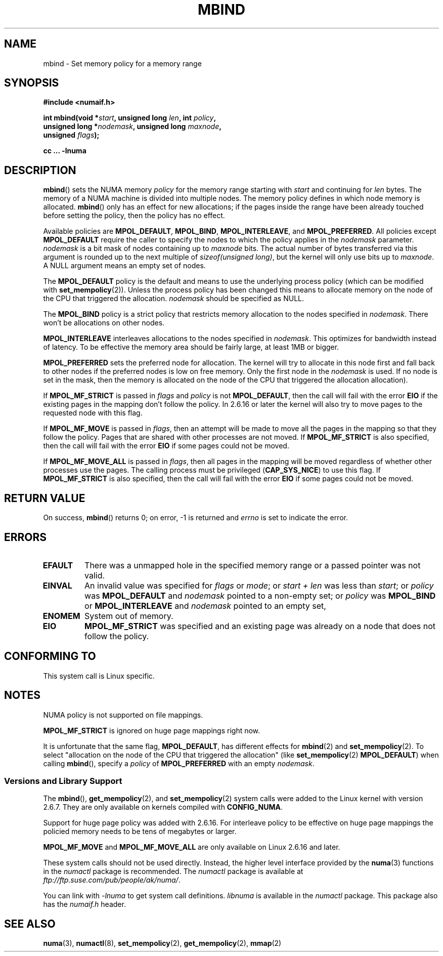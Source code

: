 .\" Copyright 2003,2004 Andi Kleen, SuSE Labs.
.\"
.\" Permission is granted to make and distribute verbatim copies of this
.\" manual provided the copyright notice and this permission notice are
.\" preserved on all copies.
.\"
.\" Permission is granted to copy and distribute modified versions of this
.\" manual under the conditions for verbatim copying, provided that the
.\" entire resulting derived work is distributed under the terms of a
.\" permission notice identical to this one.
.\"
.\" Since the Linux kernel and libraries are constantly changing, this
.\" manual page may be incorrect or out-of-date.  The author(s) assume no
.\" responsibility for errors or omissions, or for damages resulting from
.\" the use of the information contained herein.
.\"
.\" Formatted or processed versions of this manual, if unaccompanied by
.\" the source, must acknowledge the copyright and authors of this work.
.\"
.\" 2006-02-03, mtk, substantial wording changes and other improvements
.\"
.TH MBIND 2 2006-02-07 "Linux" "Linux Programmer's Manual"
.SH NAME
mbind \- Set memory policy for a memory range
.SH SYNOPSIS
.nf
.B "#include <numaif.h>"
.sp
.BI "int mbind(void *" start ", unsigned long " len  ", int " policy ,
.BI "          unsigned long *" nodemask  ", unsigned long " maxnode ,
.BI "          unsigned " flags );
.sp
.BI "cc ... \-lnuma"
.fi
.SH DESCRIPTION
.BR mbind ()
sets the NUMA memory
.I policy
for the memory range starting with
.I start
and continuing for
.IR len
bytes.
The memory of a NUMA machine is divided into multiple nodes.
The memory policy defines in which node memory is allocated.
.BR mbind ()
only has an effect for new allocations; if the pages inside
the range have been already touched before setting the policy,
then the policy has no effect.

Available policies are
.BR MPOL_DEFAULT ,
.BR MPOL_BIND ,
.BR MPOL_INTERLEAVE ,
and
.BR MPOL_PREFERRED .
All policies except
.B MPOL_DEFAULT
require the caller to specify the nodes to which the policy applies in the
.I nodemask
parameter.
.I nodemask
is a bit mask of nodes containing up to
.I maxnode
bits.
The actual number of bytes transferred via this argument
is rounded up to the next multiple of
.IR "sizeof(unsigned long)" ,
but the kernel will only use bits up to
.IR maxnode .
A NULL argument means an empty set of nodes.

The
.B MPOL_DEFAULT
policy is the default and means to use the underlying process policy
(which can be modified with
.BR set_mempolicy (2)).
Unless the process policy has been changed this means to allocate
memory on the node of the CPU that triggered the allocation.
.I nodemask
should be specified as NULL.

The
.B MPOL_BIND
policy is a strict policy that restricts memory allocation to the
nodes specified in
.IR nodemask .
There won't be allocations on other nodes.

.B MPOL_INTERLEAVE
interleaves allocations to the nodes specified in
.IR nodemask .
This optimizes for bandwidth instead of latency.
To be effective the memory area should be fairly large,
at least 1MB or bigger.

.B MPOL_PREFERRED
sets the preferred node for allocation.
The kernel will try to allocate in this
node first and fall back to other nodes if the
preferred nodes is low on free memory.
Only the first node in the
.I nodemask
is used.
If no node is set in the mask, then the memory is allocated on
the node of the CPU that triggered the allocation allocation).

If
.B MPOL_MF_STRICT
is passed in
.IR flags
and
.I policy
is not
.BR MPOL_DEFAULT ,
then the call will fail with the error
.B EIO
if the existing pages in the mapping don't follow the policy.
In 2.6.16 or later the kernel will also try to move pages
to the requested node with this flag.

If
.B MPOL_MF_MOVE
is passed in
.IR flags ,
then an attempt will be made  to
move all the pages in the mapping so that they follow the policy.
Pages that are shared with other processes are not moved.
If
.B MPOL_MF_STRICT
is also specified, then the call will fail with the error
.B EIO
if some pages could not be moved.

If
.B MPOL_MF_MOVE_ALL
is passed in
.IR flags ,
then all pages in the mapping will be moved regardless of whether
other processes use the pages.
The calling process must be privileged
.RB ( CAP_SYS_NICE )
to use this flag.
If
.B MPOL_MF_STRICT
is also specified, then the call will fail with the error
.B EIO
if some pages could not be moved.
.SH RETURN VALUE
On success,
.BR mbind ()
returns 0;
on error, \-1 is returned and
.I errno
is set to indicate the error.
.SH ERRORS
.TP
.B EFAULT
There was a unmapped hole in the specified memory range
or a passed pointer was not valid.
.TP
.B EINVAL
An invalid value was specified for
.I flags
or
.IR mode ;
or
.I start + len
was less than
.IR start ;
or
.I policy
was
.B MPOL_DEFAULT
and
.I nodemask
pointed to a non-empty set;
or
.I policy
was
.B MPOL_BIND
or
.B MPOL_INTERLEAVE
and
.I nodemask
pointed to an empty set,
.TP
.B ENOMEM
System out of memory.
.TP
.B EIO
.B MPOL_MF_STRICT
was specified and an existing page was already on a node
that does not follow the policy.
.SH CONFORMING TO
This system call is Linux specific.
.SH NOTES
NUMA policy is not supported on file mappings.

.B MPOL_MF_STRICT
is  ignored  on  huge page mappings right now.

It is unfortunate that the same flag,
.BR MPOL_DEFAULT ,
has different effects for
.BR mbind (2)
and
.BR set_mempolicy (2).
To select "allocation on the node of the CPU that
triggered the allocation" (like
.BR set_mempolicy (2)
.BR MPOL_DEFAULT )
when calling
.BR mbind (),
specify a
.I policy
of
.B MPOL_PREFERRED
with an empty
.IR nodemask .
.SS "Versions and Library Support"
The
.BR mbind (),
.BR get_mempolicy (2),
and
.BR set_mempolicy (2)
system calls were added to the Linux kernel with version 2.6.7.
They are only available on kernels compiled with
.BR CONFIG_NUMA .

Support for huge page policy was added with 2.6.16.
For interleave policy to be effective on huge page mappings the
policied memory needs to be tens of megabytes or larger.

.B MPOL_MF_MOVE
and
.B MPOL_MF_MOVE_ALL
are only available on Linux 2.6.16 and later.

These system calls should not be used directly.
Instead, the higher level interface provided by the
.BR numa (3)
functions in the
.I numactl
package is recommended.
The
.I numactl
package is available at
.IR ftp://ftp.suse.com/pub/people/ak/numa/ .

You can link with
.I \-lnuma
to get system call definitions.
.I libnuma
is available in the
.I numactl
package.
This package also has the
.I numaif.h
header.
.SH SEE ALSO
.BR numa (3),
.BR numactl (8),
.BR set_mempolicy (2),
.BR get_mempolicy (2),
.BR mmap (2)
